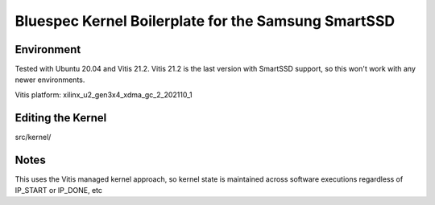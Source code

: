 Bluespec Kernel Boilerplate for the Samsung SmartSSD
============================

Environment
-----------
Tested with Ubuntu 20.04 and Vitis 21.2.
Vitis 21.2 is the last version with SmartSSD support, so this won't work with any newer environments.

Vitis platform: xilinx_u2_gen3x4_xdma_gc_2_202110_1

Editing the Kernel
------------------
src/kernel/

Notes
-----

This uses the Vitis managed kernel approach, so kernel state is maintained across software executions regardless of IP_START or IP_DONE, etc


